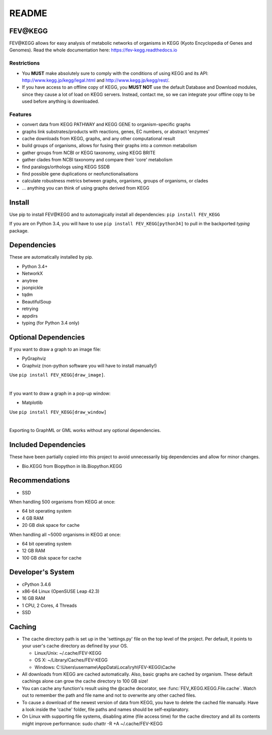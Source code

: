 README
======

FEV\@KEGG
---------
FEV\@KEGG allows for easy analysis of metabolic networks of organisms in KEGG (Kyoto Encyclopedia of Genes and Genomes).
Read the whole documentation here: https://fev-kegg.readthedocs.io


Restrictions
____________
- You **MUST** make absolutely sure to comply with the conditions of using KEGG and its API: http://www.kegg.jp/kegg/legal.html and http://www.kegg.jp/kegg/rest/.
- If you have access to an offline copy of KEGG, you **MUST NOT** use the default Database and Download modules, since they cause a lot of load on KEGG servers. Instead, contact me, so we can integrate your offline copy to be used before anything is downloaded.


Features
________
- convert data from KEGG PATHWAY and KEGG GENE to organism-specific graphs
- graphs link substrates/products with reactions, genes, EC numbers, or abstract 'enzymes'
- cache downloads from KEGG, graphs, and any other computational result
- build groups of organisms, allows for fusing their graphs into a common metabolism
- gather groups from NCBI or KEGG taxonomy, using KEGG BRITE
- gather clades from NCBI taxonomy and compare their 'core' metabolism
- find paralogs/orthologs using KEGG SSDB
- find possible gene duplications or neofunctionalisations
- calculate robustness metrics between graphs, organisms, groups of organisms, or clades
- ... anything you can think of using graphs derived from KEGG


Install
-------
Use pip to install FEV\@KEGG and to automagically install all dependencies:
``pip install FEV_KEGG``

If you are on Python 3.4, you will have to use ``pip install FEV_KEGG[python34]`` to pull in the backported *typing* package.


Dependencies
------------
These are automatically installed by pip.

- Python 3.4+
- NetworkX
- anytree
- jsonpickle
- tqdm
- BeautifulSoup
- retrying
- appdirs
- typing (for Python 3.4 only)


Optional Dependencies
---------------------
If you want to draw a graph to an image file:

- PyGraphviz
- Graphviz (non-python software you will have to install manually!)

Use ``pip install FEV_KEGG[draw_image]``.

|

If you want to draw a graph in a pop-up window:

- Matplotlib

Use ``pip install FEV_KEGG[draw_window]``

|

Exporting to GraphML or GML works without any optional dependencies.


Included Dependencies
---------------------
These have been partially copied into this project to avoid unnecessarily big dependencies and allow for minor changes.

- Bio.KEGG from Biopython in lib.Biopython.KEGG


Recommendations
---------------
- SSD

When handling 500 organisms from KEGG at once:

- 64 bit operating system
- 4 GB RAM
- 20 GB disk space for cache

When handling all ~5000 organisms in KEGG at once:

- 64 bit operating system
- 12 GB RAM
- 100 GB disk space for cache


Developer's System
------------------
- cPython 3.4.6
- x86-64 Linux (OpenSUSE Leap 42.3)
- 16 GB RAM
- 1 CPU, 2 Cores, 4 Threads
- SSD

.. _readme-cache-reference:

Caching
-------
- The cache directory path is set up in the 'settings.py' file on the top level of the project. Per default, it points to your user's cache directory as defined by your OS.

  - Linux/Unix: ~/.cache/FEV-KEGG
  
  - OS X: ~/Library/Caches/FEV-KEGG
  
  - Windows: C:\\Users\\username\\AppData\\Local\\ryh\\FEV-KEGG\\Cache
  
- All downloads from KEGG are cached automatically. Also, basic graphs are cached by organism. These default cachings alone can grow the cache directory to 100 GB size!
- You can cache any function's result using the @cache decorator, see :func:`FEV_KEGG.KEGG.File.cache`. Watch out to remember the path and file name and not to overwrite any other cached files.
- To cause a download of the newest version of data from KEGG, you have to delete the cached file manually. Have a look inside the 'cache' folder, file paths and names should be self-explanatory.
- On Linux with supporting file systems, disabling atime (file access time) for the cache directory and all its contents might improve performance: sudo chattr -R +A ~/.cache/FEV-KEGG
